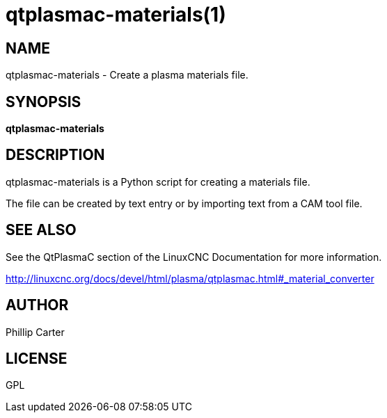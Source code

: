 = qtplasmac-materials(1)

== NAME

qtplasmac-materials - Create a plasma materials file.

== SYNOPSIS

*qtplasmac-materials*

== DESCRIPTION

qtplasmac-materials is a Python script for creating a materials file.

The file can be created by text entry or by importing text from a CAM
tool file.

== SEE ALSO

See the QtPlasmaC section of the LinuxCNC Documentation for more
information.

http://linuxcnc.org/docs/devel/html/plasma/qtplasmac.html#_material_converter

== AUTHOR

Phillip Carter

== LICENSE

GPL
